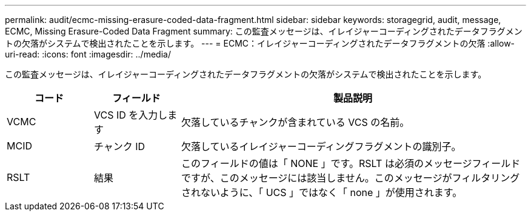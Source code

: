 ---
permalink: audit/ecmc-missing-erasure-coded-data-fragment.html 
sidebar: sidebar 
keywords: storagegrid, audit, message, ECMC, Missing Erasure-Coded Data Fragment 
summary: この監査メッセージは、イレイジャーコーディングされたデータフラグメントの欠落がシステムで検出されたことを示します。 
---
= ECMC：イレイジャーコーディングされたデータフラグメントの欠落
:allow-uri-read: 
:icons: font
:imagesdir: ../media/


[role="lead"]
この監査メッセージは、イレイジャーコーディングされたデータフラグメントの欠落がシステムで検出されたことを示します。

[cols="1a,1a,4a"]
|===
| コード | フィールド | 製品説明 


 a| 
VCMC
 a| 
VCS ID を入力します
 a| 
欠落しているチャンクが含まれている VCS の名前。



 a| 
MCID
 a| 
チャンク ID
 a| 
欠落しているイレイジャーコーディングフラグメントの識別子。



 a| 
RSLT
 a| 
結果
 a| 
このフィールドの値は「 NONE 」です。RSLT は必須のメッセージフィールドですが、このメッセージには該当しません。このメッセージがフィルタリングされないように、「 UCS 」ではなく「 none 」が使用されます。

|===